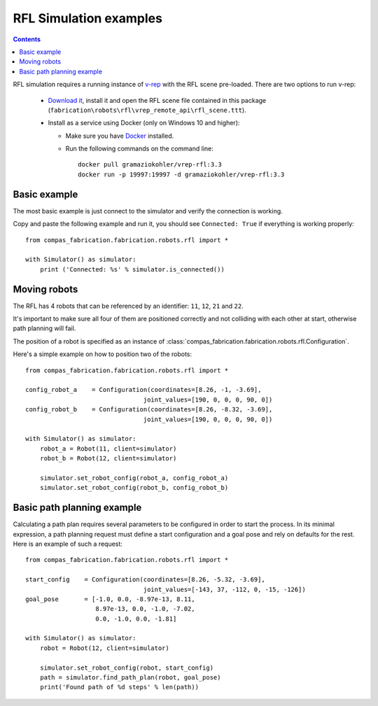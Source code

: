 .. _examples_rfl:

********************************************************************************
RFL Simulation examples
********************************************************************************

.. contents::

RFL simulation requires a running instance of `v-rep <http://www.coppeliarobotics.com/>`_
with the RFL scene pre-loaded. There are two options to run v-rep:

 * `Download it <http://www.coppeliarobotics.com/downloads.html>`_, install it
   and open the RFL scene file contained in this package
   (``fabrication\robots\rfl\vrep_remote_api\rfl_scene.ttt``).
 * Install as a service using Docker (only on Windows 10 and higher):

   * Make sure you have `Docker <https://www.docker.com/>`_ installed.
   * Run the following commands on the command line::

        docker pull gramaziokohler/vrep-rfl:3.3
        docker run -p 19997:19997 -d gramaziokohler/vrep-rfl:3.3

Basic example
=============

The most basic example is just connect to the simulator and verify the connection
is working.

Copy and paste the following example and run it, you should see ``Connected: True``
if everything is working properly::

    from compas_fabrication.fabrication.robots.rfl import *

    with Simulator() as simulator:
        print ('Connected: %s' % simulator.is_connected())


Moving robots
=============

The RFL has 4 robots that can be referenced by an identifier: ``11``, ``12``, ``21`` and ``22``.

.. image:: rfl.png

It's important to make sure all four of them are positioned correctly and not colliding with each other at start, otherwise path planning will fail.

The position of a robot is specified as an instance of :class:`compas_fabrication.fabrication.robots.rfl.Configuration`.

Here's a simple example on how to position two of the robots::

    from compas_fabrication.fabrication.robots.rfl import *

    config_robot_a    = Configuration(coordinates=[8.26, -1, -3.69],
                                    joint_values=[190, 0, 0, 0, 90, 0])
    config_robot_b    = Configuration(coordinates=[8.26, -8.32, -3.69],
                                    joint_values=[190, 0, 0, 0, 90, 0])

    with Simulator() as simulator:
        robot_a = Robot(11, client=simulator)
        robot_b = Robot(12, client=simulator)

        simulator.set_robot_config(robot_a, config_robot_a)
        simulator.set_robot_config(robot_b, config_robot_b)


Basic path planning example
===========================

Calculating a path plan requires several parameters to be configured in order to start
the process. In its minimal expression, a path planning request must define a start
configuration and a goal pose and rely on defaults for the rest. Here is an example
of such a request::

    from compas_fabrication.fabrication.robots.rfl import *

    start_config    = Configuration(coordinates=[8.26, -5.32, -3.69],
                                    joint_values=[-143, 37, -112, 0, -15, -126])
    goal_pose       = [-1.0, 0.0, -8.97e-13, 8.11,
                       8.97e-13, 0.0, -1.0, -7.02,
                       0.0, -1.0, 0.0, -1.81]

    with Simulator() as simulator:
        robot = Robot(12, client=simulator)

        simulator.set_robot_config(robot, start_config)
        path = simulator.find_path_plan(robot, goal_pose)
        print('Found path of %d steps' % len(path))
